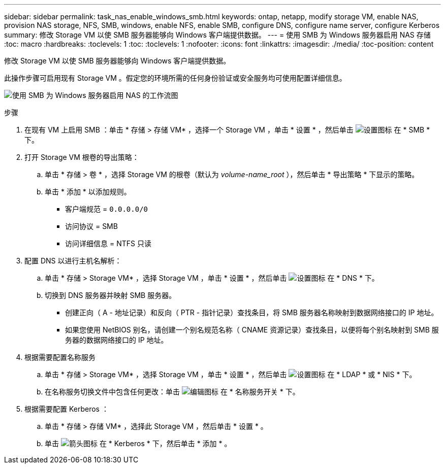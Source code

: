 ---
sidebar: sidebar 
permalink: task_nas_enable_windows_smb.html 
keywords: ontap, netapp, modify storage VM, enable NAS, provision NAS storage, NFS, SMB, windows, enable NFS, enable SMB, configure DNS, configure name server, configure Kerberos 
summary: 修改 Storage VM 以使 SMB 服务器能够向 Windows 客户端提供数据。 
---
= 使用 SMB 为 Windows 服务器启用 NAS 存储
:toc: macro
:hardbreaks:
:toclevels: 1
:toc: 
:toclevels: 1
:nofooter: 
:icons: font
:linkattrs: 
:imagesdir: ./media/
:toc-position: content


[role="lead"]
修改 Storage VM 以使 SMB 服务器能够向 Windows 客户端提供数据。

此操作步骤可启用现有 Storage VM 。假定您的环境所需的任何身份验证或安全服务均可使用配置详细信息。

image:workflow_nas_enable_windows_smb.gif["使用 SMB 为 Windows 服务器启用 NAS 的工作流图"]

.步骤
. 在现有 VM 上启用 SMB ：单击 * 存储 > 存储 VM* ，选择一个 Storage VM ，单击 * 设置 * ，然后单击 image:icon_gear.gif["设置图标"] 在 * SMB * 下。
. 打开 Storage VM 根卷的导出策略：
+
.. 单击 * 存储 > 卷 * ，选择 Storage VM 的根卷（默认为 _volume-name_root_ ），然后单击 * 导出策略 * 下显示的策略。
.. 单击 * 添加 * 以添加规则。
+
*** 客户端规范 = `0.0.0.0/0`
*** 访问协议 = SMB
*** 访问详细信息 = NTFS 只读




. 配置 DNS 以进行主机名解析：
+
.. 单击 * 存储 > Storage VM* ，选择 Storage VM ，单击 * 设置 * ，然后单击 image:icon_gear.gif["设置图标"] 在 * DNS * 下。
.. 切换到 DNS 服务器并映射 SMB 服务器。
+
*** 创建正向（ A - 地址记录）和反向（ PTR - 指针记录）查找条目，将 SMB 服务器名称映射到数据网络接口的 IP 地址。
*** 如果您使用 NetBIOS 别名，请创建一个别名规范名称（ CNAME 资源记录）查找条目，以便将每个别名映射到 SMB 服务器的数据网络接口的 IP 地址。




. 根据需要配置名称服务
+
.. 单击 * 存储 > Storage VM* ，选择 Storage VM ，单击 * 设置 * ，然后单击 image:icon_gear.gif["设置图标"] 在 * LDAP * 或 * NIS * 下。
.. 在名称服务切换文件中包含任何更改：单击 image:icon_pencil.gif["编辑图标"] 在 * 名称服务开关 * 下。


. 根据需要配置 Kerberos ：
+
.. 单击 * 存储 > 存储 VM* ，选择此 Storage VM ，然后单击 * 设置 * 。
.. 单击 image:icon_arrow.gif["箭头图标"] 在 * Kerberos * 下，然后单击 * 添加 * 。



